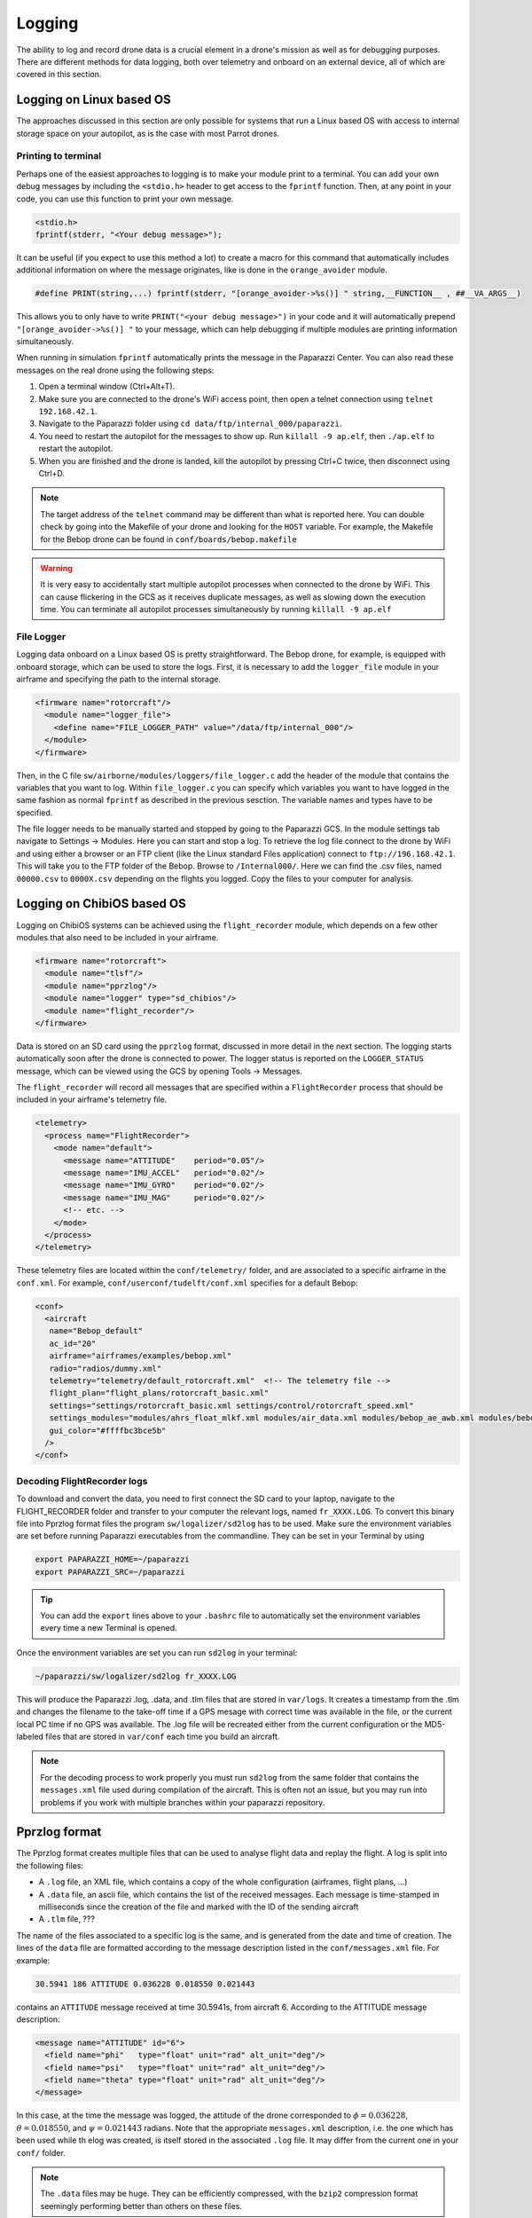 .. developer_guide logging

=============
Logging
=============

The ability to log and record drone data is a crucial element in a drone's mission as well
as for debugging purposes. There are different methods for data logging, both over telemetry and
onboard on an external device, all of which are covered in this section.


Logging on Linux based OS
------------------------------
The approaches discussed in this section are only possible for systems that run a Linux based OS
with access to internal storage space on your autopilot, as is the case with most Parrot drones.

Printing to terminal
^^^^^^^^^^^^^^^^^^^^^^^^^

Perhaps one of the easiest approaches to logging is to make your module print to a terminal.
You can add your own debug messages by including the ``<stdio.h>`` header to get access to the
``fprintf`` function. Then, at any point in your code, you can use this function to print your own
message.

.. code-block:: C

  <stdio.h>
  fprintf(stderr, "<Your debug message>");

It can be useful (if you expect to use this method a lot) to create a macro for this command that
automatically includes additional information on where the message originates, like is done in the
``orange_avoider`` module.

.. code-block:: C

  #define PRINT(string,...) fprintf(stderr, "[orange_avoider->%s()] " string,__FUNCTION__ , ##__VA_ARGS__)

This allows you to only have to write ``PRINT("<your debug message>")`` in your code and it will automatically
prepend ``"[orange_avoider->%s()] "`` to your message, which can help debugging if multiple modules
are printing information simultaneously.

When running in simulation ``fprintf`` automatically prints the message in the Paparazzi Center. You can also
read these messages on the real drone using the following steps:

1. Open a terminal window (Ctrl+Alt+T).
2. Make sure you are connected to the drone's WiFi access point, then open a telnet connection
   using ``telnet 192.168.42.1``.
3. Navigate to the Paparazzi folder using ``cd data/ftp/internal_000/paparazzi``.
4. You need to restart the autopilot for the messages to show up. Run ``killall -9 ap.elf``, then
   ``./ap.elf`` to restart the autopilot.
5. When you are finished and the drone is landed, kill the autopilot by pressing Ctrl+C twice, then
   disconnect using Ctrl+D.

.. note::

  The target address of the ``telnet`` command may be different than what is reported here. You can
  double check by going into the Makefile of your drone and looking for the ``HOST`` variable. For
  example, the Makefile for the Bebop drone can be found in ``conf/boards/bebop.makefile``

.. warning::

  It is very easy to accidentally start multiple autopilot processes when connected to the drone by
  WiFi. This can cause flickering in the GCS as it receives duplicate messages, as well as slowing down
  the execution time. You can terminate all autopilot processes simultaneously by running ``killall -9 ap.elf``

File Logger
^^^^^^^^^^^^^^

Logging data onboard on a Linux based OS is pretty straightforward. The Bebop drone, for example, is
equipped with onboard storage, which can be used to store the logs. First, it is necessary to add the
``logger_file`` module in your airframe and specifying the path to the internal storage.

.. code-block:: xml

  <firmware name="rotorcraft"/>
    <module name="logger_file">
      <define name="FILE_LOGGER_PATH" value="/data/ftp/internal_000"/>
    </module>
  </firmware>

Then, in the C file ``sw/airborne/modules/loggers/file_logger.c`` add the header of the module that
contains the variables that you want to log. Within ``file_logger.c`` you can specify which variables
you want to have logged in the same fashion as normal ``fprintf`` as described in the previous sesction.
The variable names and types have to be specified.

The file logger needs to be manually started and stopped by going to the Paparazzi GCS. In the module
settings tab navigate to Settings -> Modules. Here you can start and stop a log. To retrieve the log file
connect to the drone by WiFi and using either a browser or an FTP client (like the Linux standard Files application)
connect to ``ftp://196.168.42.1``. This will take you to the FTP folder of the Bebop. Browse to ``/Internal000/``.
Here we can find the .csv files, named ``00000.csv`` to ``0000X.csv`` depending on the flights you logged.
Copy the files to your computer for analysis.


Logging on ChibiOS based OS
-----------------------------

Logging on ChibiOS systems can be achieved using the ``flight_recorder`` module, which depends on a
few other modules that also need to be included in your airframe.

.. code-block:: xml

  <firmware name="rotorcraft">
    <module name="tlsf"/>
    <module name="pprzlog"/>
    <module name="logger" type="sd_chibios"/>
    <module name="flight_recorder"/>
  </firmware>

Data is stored on an SD card using the ``pprzlog`` format, discussed in more detail in the next section.
The logging starts automatically soon after the drone is connected to power. The logger status is reported
on the ``LOGGER_STATUS`` message, which can be viewed using the GCS by opening Tools -> Messages.

The ``flight_recorder`` will record all messages that are specified within a ``FlightRecorder`` process
that should be included in your airframe's telemetry file.

.. code-block:: xml

  <telemetry>
    <process name="FlightRecorder">
      <mode name="default">
        <message name="ATTITUDE"    period="0.05"/>
        <message name="IMU_ACCEL"   period="0.02"/>
        <message name="IMU_GYRO"    period="0.02"/>
        <message name="IMU_MAG"     period="0.02"/>
        <!-- etc. -->
      </mode>
    </process>
  </telemetry>

These telemetry files are located within the ``conf/telemetry/`` folder, and are associated to a specific
airframe in the ``conf.xml``. For example, ``conf/userconf/tudelft/conf.xml`` specifies for a default Bebop:

.. code-block:: xml

  <conf>
    <aircraft
     name="Bebop_default"
     ac_id="20"
     airframe="airframes/examples/bebop.xml"
     radio="radios/dummy.xml"
     telemetry="telemetry/default_rotorcraft.xml"  <!-- The telemetry file -->
     flight_plan="flight_plans/rotorcraft_basic.xml"
     settings="settings/rotorcraft_basic.xml settings/control/rotorcraft_speed.xml"
     settings_modules="modules/ahrs_float_mlkf.xml modules/air_data.xml modules/bebop_ae_awb.xml modules/bebop_cam.xml modules/geo_mag.xml modules/gps.xml modules/guidance_rotorcraft.xml modules/imu_common.xml modules/ins_extended.xml modules/nav_basic_rotorcraft.xml modules/stabilization_int_quat.xml modules/video_rtp_stream.xml"
     gui_color="#ffffbc3bce5b"
    />
  </conf>

Decoding FlightRecorder logs
^^^^^^^^^^^^^^^^^^^^^^^^^^^^^^^^^
To download and convert the data, you need to first connect the SD card to your laptop, navigate to the
FLIGHT_RECORDER folder and transfer to your computer the relevant logs, named ``fr_XXXX.LOG``. To convert
this binary file into Pprzlog format files the program ``sw/logalizer/sd2log`` has to be used.
Make sure the environment variables are set before running Paparazzi executables from the commandline.
They can be set in your Terminal by using

.. code-block:: bash

  export PAPARAZZI_HOME=~/paparazzi
  export PAPARAZZI_SRC=~/paparazzi

.. tip::

  You can add the ``export`` lines above to your ``.bashrc`` file to automatically set the environment variables
  every time a new Terminal is opened.

Once the environment variables are set you can run ``sd2log`` in your terminal:

.. code-block:: bash

  ~/paparazzi/sw/logalizer/sd2log fr_XXXX.LOG

This will produce the Paparazzi .log, .data, and .tlm files that are stored in ``var/logs``. It creates a timestamp from the .tlm and changes the filename
to the take-off time if a GPS mesage with correct time was available in the file, or the current local PC time if no
GPS was available. The .log file will be recreated either from the current configuration or the MD5-labeled files that
are stored in ``var/conf`` each time you build an aircraft.

.. note::

  For the decoding process to work properly you must run ``sd2log`` from the same folder that contains the
  ``messages.xml`` file used during compilation of the aircraft. This is often not an issue, but you may run into
  problems if you work with multiple branches within your paparazzi repository.

Pprzlog format
-----------------

The Pprzlog format creates multiple files that can be used to analyse flight data and replay the flight. A log is
split into the following files:

- A ``.log`` file, an XML file, which contains a copy of the whole configuration (airframes, flight plans, ...)
- A ``.data`` file, an ascii file, which contains the list of the received messages. Each message is time-stamped in
  milliseconds since the creation of the file and marked with the ID of the sending aircraft
- A ``.tlm`` file, ???

The name of the files associated to a specific log is the same, and is generated from the date and time of creation.
The lines of the ``data`` file are formatted according to the message description listed in the ``conf/messages.xml``
file. For example:

.. code-block::

  30.5941 186 ATTITUDE 0.036228 0.018550 0.021443

contains an ``ATTITUDE`` message received at time 30.5941s, from aircraft 6. According to the ATTITUDE message
description:

.. code-block:: xml

  <message name="ATTITUDE" id="6">
    <field name="phi"   type="float" unit="rad" alt_unit="deg"/>
    <field name="psi"   type="float" unit="rad" alt_unit="deg"/>
    <field name="theta" type="float" unit="rad" alt_unit="deg"/>
  </message>

In this case, at the time the message was logged, the attitude of the drone corresponded to :math:`{\phi} = 0.036228`,
:math:`{\theta} = 0.018550`, and :math:`{\psi} = 0.021443` radians. Note that the appropriate ``messages.xml``
description, i.e. the one which has been used while th elog was created, is itself stored in the associated ``.log``
file. It may differ from the current one in your ``conf/`` folder.

.. note::

  The ``.data`` files may be huge. They can be efficiently compressed, with the ``bzip2`` compression format seemingly
  performing better than others on these files.

Data Plotting
----------------




